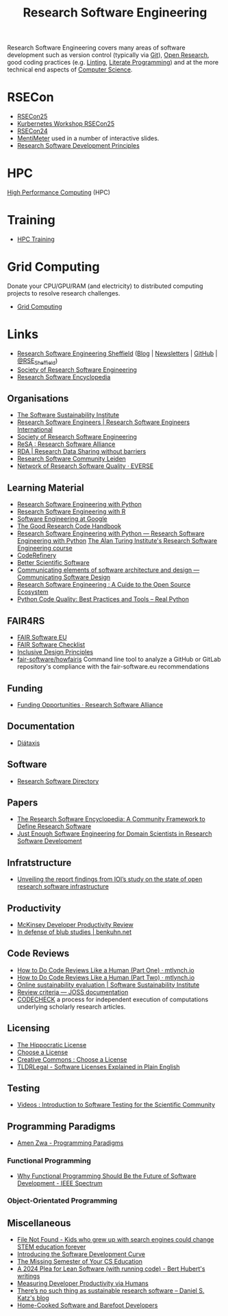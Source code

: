 :PROPERTIES:
:ID:       49d21f82-887e-4ec7-8963-89460673352a
:mtime:    20250915100536 20250912073105 20250607220638 20250403225539 20250228114328 20250122134844 20250117131935 20241031123210 20241022120915 20240923151556 20240908221035 20240905092904 20240904115040 20240903092803 20240809142053 20240801095834 20240704141558 20240602212828 20240531212011 20240530182700 20240314145230 20240313213654 20240219222858 20240201080314 20231201132401 20231130163702 20231113231025 20231028235755 20231005121249 20231002134921 20230905114847 20230813212014 20230724103934 20230224093243 20230103103310 20221210163140
:ctime:    20221210163140
:END:
#+title: Research Software Engineering
#+filetags: :open-research:rse:

Research Software Engineering covers many areas of software development such as version control (typically via [[id:3c905838-8de4-4bb6-9171-98c1332456be][Git]]),
[[id:0911a63f-4b82-4bf1-9235-f1e41e93d210][Open Research]], good coding practices (e.g. [[id:55581960-395e-443c-bd5d-bc00c496b6ae][Linting]], [[id:ab2f5dfb-e355-4dbb-8ca0-12845b82e38a][Literate Programming]]) and at the more technical end aspects of
[[id:8893338a-540d-40a4-a8de-f6117b730c8d][Computer Science]].

* RSECon

+ [[id:0f86b256-4f35-483e-a55a-1097f405b428][RSECon25]]
+ [[id:7239d6b8-0270-4cea-b06e-22d1d1b3c0f5][Kurbernetes Workshop RSECon25]]
+ [[id:c00f53ba-9794-4dd1-9119-6af407b3524c][RSECon24]]
+ [[https://menti.com][MentiMeter]] used in a number of interactive slides.
+ [[https://zenodo.org/records/11494174][Research Software Development Principles]]

* HPC

[[id:f66d7674-508b-471a-ba04-87c36ae2cdd6][High Performance Computing]] (HPC)

* Training

+ [[id:0e78437a-296e-4a3b-9797-9a50d83ddb98][HPC Training]]

* Grid Computing

Donate your CPU/GPU/RAM (and electricity) to distributed computing projects to resolve research challenges.

+ [[id:b4f07dd1-0b43-4a13-bbe7-d2016e107e35][Grid Computing]]

* Links

+ [[https://rse.shef.ac.uk/][Research Software Engineering Sheffield]] ([[https://rse.shef.ac.uk/blog/][Blog]] | [[https://rse.shef.ac.uk/newsletters/][Newsletters]] | [[https://github.com/orgs/RSE-Sheffield][GitHub]] | [[https://twitter.com/RSE_Sheffield][@RSE_Sheffield]])
+ [[https://society-rse.org/][Society of Research Software Engineering]]
+ [[https://rseng.github.io/rseng/][Research Software Encyclopedia]]

** Organisations
+ [[https://software.ac.uk/][The Software Sustainability Institute]]
+ [[https://researchsoftware.org/][Research Software Engineers | Research Software Engineers International]]
+ [[https://society-rse.org/][Society of Research Software Engineering]]
+ [[https://www.researchsoft.org/][ReSA : Research Software Alliance]]
+ [[https://www.rd-alliance.org/][RDA | Research Data Sharing without barriers]]
+ [[https://researchsoftware.pubpub.org/][Research Software Community Leiden]]
+ [[https://everse.software/network/][Network of Research Software Quality · EVERSE]]

** Learning Material

+ [[https://merely-useful.tech/py-rse/][Research Software Engineering with Python]]
+ [[https://merely-useful.tech/r-rse/][Research Software Engineering with R]]
+ [[https://abseil.io/resources/swe-book][Software Engineering at Google]]
+ [[https://goodresearch.dev/index.html][The Good Research Code Handbook]]
+ [[https://alan-turing-institute.github.io/rse-course/html/index.html][Research Software Engineering with Python — Research Software Engineering with Python]] [[https://github.com/alan-turing-institute/rse-course][The Alan Turing Institute's
  Research Software Engineering course]]
+ [[https://coderefinery.org/][CodeRefinery]]
+ [[https://bssw.io][Better Scientific Software]]
+ [[https://rafmudaf.github.io/communicating-design/intro.html][Communicating elements of software architecture and design — Communicating Software Design]]
+ [[https://rse-book.github.io/][Research Software Engineering : A Cuide to the Open Source Ecosystem]]
+ [[https://realpython.com/python-code-quality/][Python Code Quality: Best Practices and Tools – Real Python]]

** FAIR4RS

+ [[https://fair-software.eu/][FAIR Software EU]]
+ [[https://fairsoftwarechecklist.net/v0.2/][FAIR Software Checklist]]
+ [[https://inclusivedesignprinciples.info/][Inclusive Design Principles]]
+ [[https://github.com/fair-software/howfairis][fair-software/howfairis]] Command line tool to analyze a GitHub or GitLab repository's compliance with the
  fair-software.eu recommendations

** Funding

+ [[https://www.researchsoft.org/funding-opportunities/][Funding Opportunities · Research Software Alliance]]

** Documentation

+ [[https://diataxis.fr/][Diátaxis]]

** Software

+ [[https://research-software-directory.org/][Research Software Directory]]

** Papers

+ [[https://openresearchsoftware.metajnl.com/article/10.5334/jors.359/][The Research Software Encyclopedia: A Community Framework to Define Research Software]]
+ [[https://ieeexplore.ieee.org/document/10603285][Just Enough Software Engineering for Domain Scientists in Research Software Development]]

** Infratstructure

+ [[https://investinopen.org/blog/unveiling-the-final-report-findings-from-iois-study-on-the-state-of-open-research-software-infrastructure/][Unveiling the report findings from IOI’s study on the state of open research software infrastructure]]

** Productivity

+ [[https://dannorth.net/mckinsey-review/][McKinsey Developer Productivity Review]]
+ [[https://www.benkuhn.net/blub/][In defense of blub studies | benkuhn.net]]

** Code Reviews

+ [[https://mtlynch.io/human-code-reviews-1/][How to Do Code Reviews Like a Human (Part One) · mtlynch.io]]
+ [[https://mtlynch.io/human-code-reviews-2/][How to Do Code Reviews Like a Human (Part Two) · mtlynch.io]]
+ [[https://www.software.ac.uk/resources/online-sustainability-evaluation][Online sustainability evaluation | Software Sustainability Institute]]
+ [[https://joss.readthedocs.io/en/latest/review_criteria.html][Review criteria — JOSS documentation]]
+ [[https://codecheck.org.uk/][CODECHECK]]  a process for independent execution of computations underlying scholarly research articles.

** Licensing
+ [[https://firstdonoharm.dev/][The Hippocratic License]]
+ [[https://choosealicense.com/][Choose a License]]
+ [[https://creativecommons.org/choose/][Creative Commons : Choose a License]]
+ [[https://tldrlegal.com/][TLDRLegal - Software Licenses Explained in Plain English]]


** Testing

+ [[https://youtube.com/playlist?list=PL09-QGkSFEKk5agMHJp-InaMQZnRmMHAH&si=OFpcN2qkC__c6XSk][Videos : Introduction to Software Testing for the Scientific Community]]

** Programming Paradigms

+ [[https://amenzwa.github.io/stem/PL/Paradigms/][Amen Zwa - Programming Paradigms]]

*** Functional Programming
+ [[https://spectrum.ieee.org/functional-programming][Why Functional Programming Should Be the Future of Software Development - IEEE Spectrum]]

*** Object-Orientated Programming

** Miscellaneous

+ [[https://www.theverge.com/22684730/students-file-folder-directory-structure-education-gen-z][File Not Found - Kids who grew up with search engines could change STEM education forever]]
+ [[https://danielskatzblog.wordpress.com/2021/05/14/software-development-curve/][Introducing the Software Development Curve]]
+ [[https://missing.csail.mit.edu/][The Missing Semester of Your CS Education]]
+ [[https://berthub.eu/articles/posts/a-2024-plea-for-lean-software/][A 2024 Plea for Lean Software (with running code) - Bert Hubert's writings]]
+ [[https://martinfowler.com/articles/measuring-developer-productivity-humans.html][Measuring Developer Productivity via Humans]]
+ [[https://danielskatzblog.wordpress.com/2024/05/13/no-sustainable-research-software/][There’s no such thing as
  sustainable research software – Daniel S. Katz's blog]]
+ [[https://maggieappleton.com/home-cooked-software][Home-Cooked Software and Barefoot Developers]]
